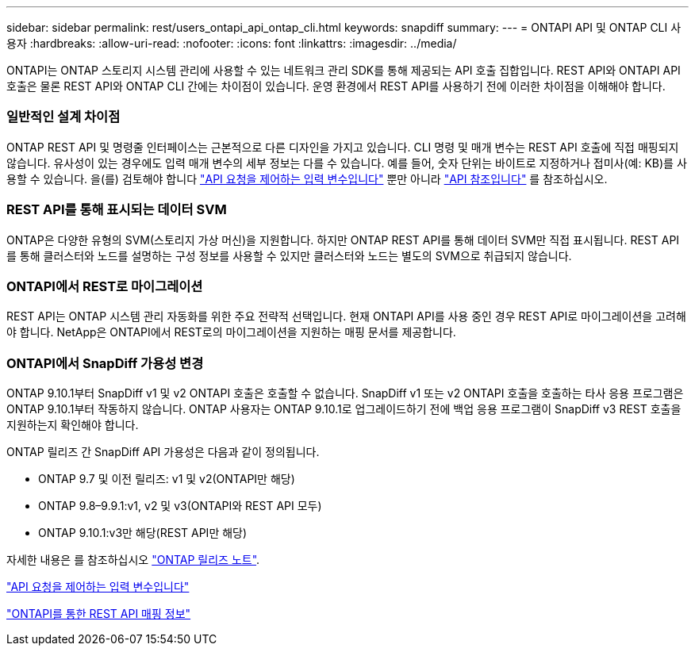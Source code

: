 ---
sidebar: sidebar 
permalink: rest/users_ontapi_api_ontap_cli.html 
keywords: snapdiff 
summary:  
---
= ONTAPI API 및 ONTAP CLI 사용자
:hardbreaks:
:allow-uri-read: 
:nofooter: 
:icons: font
:linkattrs: 
:imagesdir: ../media/


[role="lead"]
ONTAPI는 ONTAP 스토리지 시스템 관리에 사용할 수 있는 네트워크 관리 SDK를 통해 제공되는 API 호출 집합입니다. REST API와 ONTAPI API 호출은 물론 REST API와 ONTAP CLI 간에는 차이점이 있습니다. 운영 환경에서 REST API를 사용하기 전에 이러한 차이점을 이해해야 합니다.



=== 일반적인 설계 차이점

ONTAP REST API 및 명령줄 인터페이스는 근본적으로 다른 디자인을 가지고 있습니다. CLI 명령 및 매개 변수는 REST API 호출에 직접 매핑되지 않습니다. 유사성이 있는 경우에도 입력 매개 변수의 세부 정보는 다를 수 있습니다. 예를 들어, 숫자 단위는 바이트로 지정하거나 접미사(예: KB)를 사용할 수 있습니다. 을(를) 검토해야 합니다 link:input_variables.html["API 요청을 제어하는 입력 변수입니다"] 뿐만 아니라 link:../reference/api_reference.html["API 참조입니다"] 를 참조하십시오.



=== REST API를 통해 표시되는 데이터 SVM

ONTAP은 다양한 유형의 SVM(스토리지 가상 머신)을 지원합니다. 하지만 ONTAP REST API를 통해 데이터 SVM만 직접 표시됩니다. REST API를 통해 클러스터와 노드를 설명하는 구성 정보를 사용할 수 있지만 클러스터와 노드는 별도의 SVM으로 취급되지 않습니다.



=== ONTAPI에서 REST로 마이그레이션

REST API는 ONTAP 시스템 관리 자동화를 위한 주요 전략적 선택입니다. 현재 ONTAPI API를 사용 중인 경우 REST API로 마이그레이션을 고려해야 합니다. NetApp은 ONTAPI에서 REST로의 마이그레이션을 지원하는 매핑 문서를 제공합니다.



=== ONTAPI에서 SnapDiff 가용성 변경

ONTAP 9.10.1부터 SnapDiff v1 및 v2 ONTAPI 호출은 호출할 수 없습니다. SnapDiff v1 또는 v2 ONTAPI 호출을 호출하는 타사 응용 프로그램은 ONTAP 9.10.1부터 작동하지 않습니다. ONTAP 사용자는 ONTAP 9.10.1로 업그레이드하기 전에 백업 응용 프로그램이 SnapDiff v3 REST 호출을 지원하는지 확인해야 합니다.

ONTAP 릴리즈 간 SnapDiff API 가용성은 다음과 같이 정의됩니다.

* ONTAP 9.7 및 이전 릴리즈: v1 및 v2(ONTAPI만 해당)
* ONTAP 9.8–9.9.1:v1, v2 및 v3(ONTAPI와 REST API 모두)
* ONTAP 9.10.1:v3만 해당(REST API만 해당)


자세한 내용은 를 참조하십시오 link:../rn/whats_new.html["ONTAP 릴리즈 노트"].

link:../rest/input_variables.html["API 요청을 제어하는 입력 변수입니다"]

https://library.netapp.com/ecm/ecm_download_file/ECMLP2879870["ONTAPI를 통한 REST API 매핑 정보"^]
